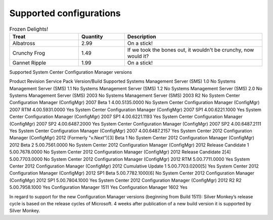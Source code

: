 Supported configurations
=============================

.. csv-table:: Frozen Delights!
   :header: "Treat", "Quantity", "Description"
   :widths: 15, 10, 30

   "Albatross", 2.99, "On a stick!"
   "Crunchy Frog", 1.49, "If we took the bones out, it wouldn't be
   crunchy, now would it?"
   "Gannet Ripple", 1.99, "On a stick!"

Supported System Center Configuration Manager versions

Product	Revision	Service Pack	Version/Build	Supported
Systems Management Server (SMS)	1.0			No
Systems Management Server (SMS)	1.1			No
Systems Management Server (SMS)	1.2			No
Systems Management Server (SMS)	2.0			No
Systems Management Server (SMS)	2003			No
Systems Management Server (SMS)	2003 R2			No
System Center Configuration Manager (ConfigMgr)	2007	Beta 1	4.00.5135.0000	No
System Center Configuration Manager (ConfigMgr)	2007	RTM	4.00.5931.0000	Yes
System Center Configuration Manager (ConfigMgr)	2007	SP1	4.00.6221.1000	Yes
System Center Configuration Manager (ConfigMgr)	2007	SP1	4.00.6221.1193	Yes
System Center Configuration Manager (ConfigMgr)	2007	SP2	4.00.6487.2000	Yes
System Center Configuration Manager (ConfigMgr)	2007	SP2	4.00.6487.2111	Yes
System Center Configuration Manager (ConfigMgr)	2007		4.00.6487.2157	Yes
System Center 2012 Configuration Manager (ConfigMgr)	2012
(Formerly "v.Next")[3]
Beta 1		No
System Center 2012 Configuration Manager (ConfigMgr)	2012	Beta 2	5.00.7561.0000	No
System Center 2012 Configuration Manager (ConfigMgr)	2012	Release Candidate 1	5.00.7678.0000	No
System Center 2012 Configuration Manager (ConfigMgr)	2012	Release Candidate 2[4]
5.00.7703.0000	No
System Center 2012 Configuration Manager (ConfigMgr)	2012	RTM	5.00.7711.0000	Yes
System Center 2012 Configuration Manager (ConfigMgr)	2012	Cumulative Update 1	5.00.7703.0200[5]
Yes
System Center 2012 Configuration Manager (ConfigMgr)	2012	SP1 Beta	5.00.7782.1000[6]
No
System Center 2012 Configuration Manager (ConfigMgr)	2012	SP1	5.00.7804.1000	Yes
System Center 2012 Configuration Manager (ConfigMgr)	2012 R2	R2	5.00.7958.1000	Yes
Configuration Manager			1511	Yes
Configuration Manager			1602	Yes

In regard to support for the new Configuration Manager versions (beginning from Build 1511):
Silver Monkey’s release cycle is based on the release cycles of Microsoft. 4 weeks after publication of a new build version it is supported by Silver Monkey.
